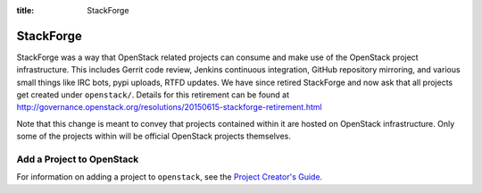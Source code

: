 :title: StackForge

.. _stackforge:

StackForge
##########

StackForge was a way that OpenStack related projects can consume and
make use of the OpenStack project infrastructure. This includes Gerrit
code review, Jenkins continuous integration, GitHub repository
mirroring, and various small things like IRC bots, pypi uploads, RTFD
updates. We have since retired StackForge and now ask that all projects
get created under ``openstack/``. Details for this retirement can be found
at http://governance.openstack.org/resolutions/20150615-stackforge-retirement.html

Note that this change is meant to convey that projects contained within
it are hosted on OpenStack infrastructure. Only some of the projects
within will be official OpenStack projects themselves.

Add a Project to OpenStack
***************************

For information on adding a project to ``openstack``, see the `Project
Creator's Guide
<http://docs.openstack.org/infra/manual/creators.html>`_.

